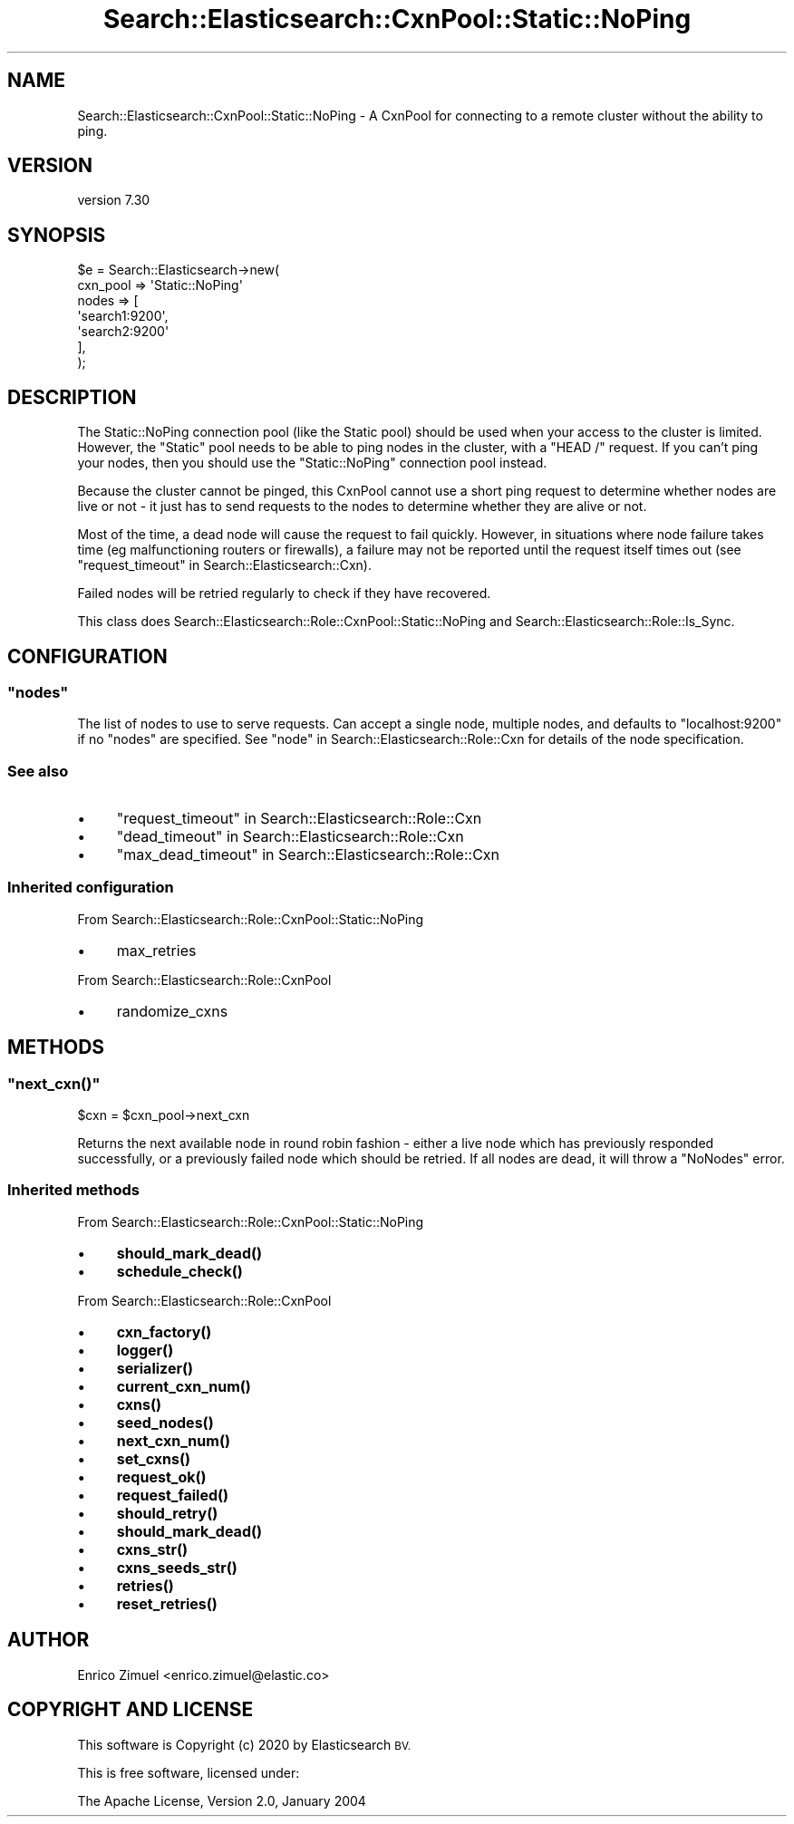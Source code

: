 .\" Automatically generated by Pod::Man 4.14 (Pod::Simple 3.40)
.\"
.\" Standard preamble:
.\" ========================================================================
.de Sp \" Vertical space (when we can't use .PP)
.if t .sp .5v
.if n .sp
..
.de Vb \" Begin verbatim text
.ft CW
.nf
.ne \\$1
..
.de Ve \" End verbatim text
.ft R
.fi
..
.\" Set up some character translations and predefined strings.  \*(-- will
.\" give an unbreakable dash, \*(PI will give pi, \*(L" will give a left
.\" double quote, and \*(R" will give a right double quote.  \*(C+ will
.\" give a nicer C++.  Capital omega is used to do unbreakable dashes and
.\" therefore won't be available.  \*(C` and \*(C' expand to `' in nroff,
.\" nothing in troff, for use with C<>.
.tr \(*W-
.ds C+ C\v'-.1v'\h'-1p'\s-2+\h'-1p'+\s0\v'.1v'\h'-1p'
.ie n \{\
.    ds -- \(*W-
.    ds PI pi
.    if (\n(.H=4u)&(1m=24u) .ds -- \(*W\h'-12u'\(*W\h'-12u'-\" diablo 10 pitch
.    if (\n(.H=4u)&(1m=20u) .ds -- \(*W\h'-12u'\(*W\h'-8u'-\"  diablo 12 pitch
.    ds L" ""
.    ds R" ""
.    ds C` ""
.    ds C' ""
'br\}
.el\{\
.    ds -- \|\(em\|
.    ds PI \(*p
.    ds L" ``
.    ds R" ''
.    ds C`
.    ds C'
'br\}
.\"
.\" Escape single quotes in literal strings from groff's Unicode transform.
.ie \n(.g .ds Aq \(aq
.el       .ds Aq '
.\"
.\" If the F register is >0, we'll generate index entries on stderr for
.\" titles (.TH), headers (.SH), subsections (.SS), items (.Ip), and index
.\" entries marked with X<> in POD.  Of course, you'll have to process the
.\" output yourself in some meaningful fashion.
.\"
.\" Avoid warning from groff about undefined register 'F'.
.de IX
..
.nr rF 0
.if \n(.g .if rF .nr rF 1
.if (\n(rF:(\n(.g==0)) \{\
.    if \nF \{\
.        de IX
.        tm Index:\\$1\t\\n%\t"\\$2"
..
.        if !\nF==2 \{\
.            nr % 0
.            nr F 2
.        \}
.    \}
.\}
.rr rF
.\" ========================================================================
.\"
.IX Title "Search::Elasticsearch::CxnPool::Static::NoPing 3"
.TH Search::Elasticsearch::CxnPool::Static::NoPing 3 "2020-09-15" "perl v5.32.0" "User Contributed Perl Documentation"
.\" For nroff, turn off justification.  Always turn off hyphenation; it makes
.\" way too many mistakes in technical documents.
.if n .ad l
.nh
.SH "NAME"
Search::Elasticsearch::CxnPool::Static::NoPing \- A CxnPool for connecting to a remote cluster without the ability to ping.
.SH "VERSION"
.IX Header "VERSION"
version 7.30
.SH "SYNOPSIS"
.IX Header "SYNOPSIS"
.Vb 7
\&    $e = Search::Elasticsearch\->new(
\&        cxn_pool => \*(AqStatic::NoPing\*(Aq
\&        nodes    => [
\&            \*(Aqsearch1:9200\*(Aq,
\&            \*(Aqsearch2:9200\*(Aq
\&        ],
\&    );
.Ve
.SH "DESCRIPTION"
.IX Header "DESCRIPTION"
The Static::NoPing connection
pool (like the Static pool) should be used
when your access to the cluster is limited.  However, the \f(CW\*(C`Static\*(C'\fR pool needs
to be able to ping nodes in the cluster, with a \f(CW\*(C`HEAD /\*(C'\fR request.  If you
can't ping your nodes, then you should use the \f(CW\*(C`Static::NoPing\*(C'\fR
connection pool instead.
.PP
Because the cluster cannot be pinged, this CxnPool cannot use a short
ping request to determine whether nodes are live or not \- it just has to
send requests to the nodes to determine whether they are alive or not.
.PP
Most of the time, a dead node will cause the request to fail quickly.
However, in situations where node failure takes time (eg malfunctioning
routers or firewalls), a failure may not be reported until the request
itself times out (see \*(L"request_timeout\*(R" in Search::Elasticsearch::Cxn).
.PP
Failed nodes will be retried regularly to check if they have recovered.
.PP
This class does Search::Elasticsearch::Role::CxnPool::Static::NoPing and
Search::Elasticsearch::Role::Is_Sync.
.SH "CONFIGURATION"
.IX Header "CONFIGURATION"
.ie n .SS """nodes"""
.el .SS "\f(CWnodes\fP"
.IX Subsection "nodes"
The list of nodes to use to serve requests.  Can accept a single node,
multiple nodes, and defaults to \f(CW\*(C`localhost:9200\*(C'\fR if no \f(CW\*(C`nodes\*(C'\fR are
specified. See \*(L"node\*(R" in Search::Elasticsearch::Role::Cxn for details of the node
specification.
.SS "See also"
.IX Subsection "See also"
.IP "\(bu" 4
\&\*(L"request_timeout\*(R" in Search::Elasticsearch::Role::Cxn
.IP "\(bu" 4
\&\*(L"dead_timeout\*(R" in Search::Elasticsearch::Role::Cxn
.IP "\(bu" 4
\&\*(L"max_dead_timeout\*(R" in Search::Elasticsearch::Role::Cxn
.SS "Inherited configuration"
.IX Subsection "Inherited configuration"
From Search::Elasticsearch::Role::CxnPool::Static::NoPing
.IP "\(bu" 4
max_retries
.PP
From Search::Elasticsearch::Role::CxnPool
.IP "\(bu" 4
randomize_cxns
.SH "METHODS"
.IX Header "METHODS"
.ie n .SS """next_cxn()"""
.el .SS "\f(CWnext_cxn()\fP"
.IX Subsection "next_cxn()"
.Vb 1
\&    $cxn = $cxn_pool\->next_cxn
.Ve
.PP
Returns the next available node  in round robin fashion \- either a live node
which has previously responded successfully, or a previously failed
node which should be retried. If all nodes are dead, it will throw
a \f(CW\*(C`NoNodes\*(C'\fR error.
.SS "Inherited methods"
.IX Subsection "Inherited methods"
From Search::Elasticsearch::Role::CxnPool::Static::NoPing
.IP "\(bu" 4
\&\fBshould_mark_dead()\fR
.IP "\(bu" 4
\&\fBschedule_check()\fR
.PP
From Search::Elasticsearch::Role::CxnPool
.IP "\(bu" 4
\&\fBcxn_factory()\fR
.IP "\(bu" 4
\&\fBlogger()\fR
.IP "\(bu" 4
\&\fBserializer()\fR
.IP "\(bu" 4
\&\fBcurrent_cxn_num()\fR
.IP "\(bu" 4
\&\fBcxns()\fR
.IP "\(bu" 4
\&\fBseed_nodes()\fR
.IP "\(bu" 4
\&\fBnext_cxn_num()\fR
.IP "\(bu" 4
\&\fBset_cxns()\fR
.IP "\(bu" 4
\&\fBrequest_ok()\fR
.IP "\(bu" 4
\&\fBrequest_failed()\fR
.IP "\(bu" 4
\&\fBshould_retry()\fR
.IP "\(bu" 4
\&\fBshould_mark_dead()\fR
.IP "\(bu" 4
\&\fBcxns_str()\fR
.IP "\(bu" 4
\&\fBcxns_seeds_str()\fR
.IP "\(bu" 4
\&\fBretries()\fR
.IP "\(bu" 4
\&\fBreset_retries()\fR
.SH "AUTHOR"
.IX Header "AUTHOR"
Enrico Zimuel <enrico.zimuel@elastic.co>
.SH "COPYRIGHT AND LICENSE"
.IX Header "COPYRIGHT AND LICENSE"
This software is Copyright (c) 2020 by Elasticsearch \s-1BV.\s0
.PP
This is free software, licensed under:
.PP
.Vb 1
\&  The Apache License, Version 2.0, January 2004
.Ve
